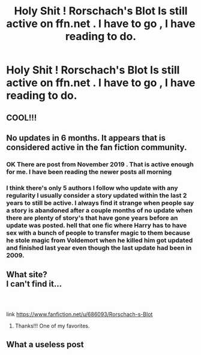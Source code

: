 #+TITLE: Holy Shit ! Rorschach's Blot Is still active on ffn.net . I have to go , I have reading to do.

* Holy Shit ! Rorschach's Blot Is still active on ffn.net . I have to go , I have reading to do.
:PROPERTIES:
:Author: pygmypuffonacid
:Score: 1
:DateUnix: 1590058136.0
:DateShort: 2020-May-21
:FlairText: Discussion
:END:

** COOL!!!
:PROPERTIES:
:Author: sitman
:Score: 1
:DateUnix: 1590066346.0
:DateShort: 2020-May-21
:END:


** No updates in 6 months. It appears that is considered active in the fan fiction community.
:PROPERTIES:
:Author: Solo_is_my_copliot
:Score: 1
:DateUnix: 1590075829.0
:DateShort: 2020-May-21
:END:

*** OK There are post from November 2019 . That is active enough for me. I have been reading the newer posts all morning
:PROPERTIES:
:Author: pygmypuffonacid
:Score: 6
:DateUnix: 1590075910.0
:DateShort: 2020-May-21
:END:


*** I think there's only 5 authors I follow who update with any regularity I usually consider a story updated within the last 2 years to still be active. I always find it strange when people say a story is abandoned after a couple months of no update when there are plenty of story's that have gone years before an update was posted. hell that one fic where Harry has to have sex with a bunch of people to transfer magic to them because he stole magic from Voldemort when he killed him got updated and finished last year even though the last update had been in 2009.
:PROPERTIES:
:Author: thehoobs3
:Score: 2
:DateUnix: 1590272939.0
:DateShort: 2020-May-24
:END:


** What site?\\
I can't find it...
:PROPERTIES:
:Author: sitman
:Score: 1
:DateUnix: 1590066722.0
:DateShort: 2020-May-21
:END:

*** ​

link [[https://www.fanfiction.net/u/686093/Rorschach-s-Blot]]
:PROPERTIES:
:Author: pygmypuffonacid
:Score: 1
:DateUnix: 1590068378.0
:DateShort: 2020-May-21
:END:

**** Thanks!!! One of my favorites.
:PROPERTIES:
:Author: sitman
:Score: 1
:DateUnix: 1590070925.0
:DateShort: 2020-May-21
:END:


** What a useless post
:PROPERTIES:
:Author: Bleepbloopbotz2
:Score: -4
:DateUnix: 1590075978.0
:DateShort: 2020-May-21
:END:
